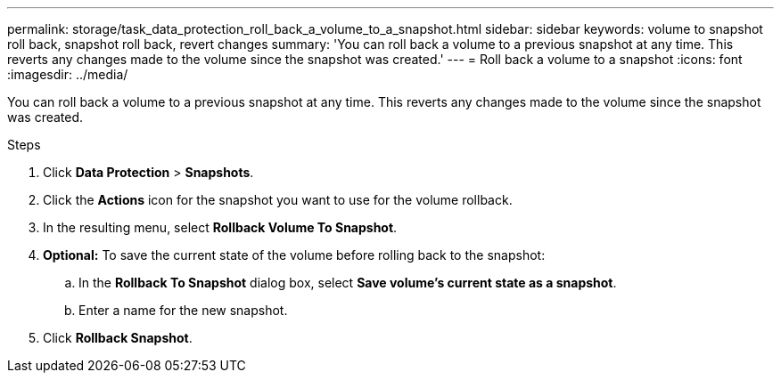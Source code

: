 ---
permalink: storage/task_data_protection_roll_back_a_volume_to_a_snapshot.html
sidebar: sidebar
keywords: volume to snapshot roll back, snapshot roll back, revert changes 
summary: 'You can roll back a volume to a previous snapshot at any time. This reverts any changes made to the volume since the snapshot was created.'
---
= Roll back a volume to a snapshot
:icons: font
:imagesdir: ../media/

[.lead]
You can roll back a volume to a previous snapshot at any time. This reverts any changes made to the volume since the snapshot was created.

.Steps

. Click *Data Protection* > *Snapshots*.
. Click the *Actions* icon for the snapshot you want to use for the volume rollback.
. In the resulting menu, select *Rollback Volume To Snapshot*.
. *Optional:* To save the current state of the volume before rolling back to the snapshot:
 .. In the *Rollback To Snapshot* dialog box, select *Save volume's current state as a snapshot*.
 .. Enter a name for the new snapshot.
. Click *Rollback Snapshot*.
